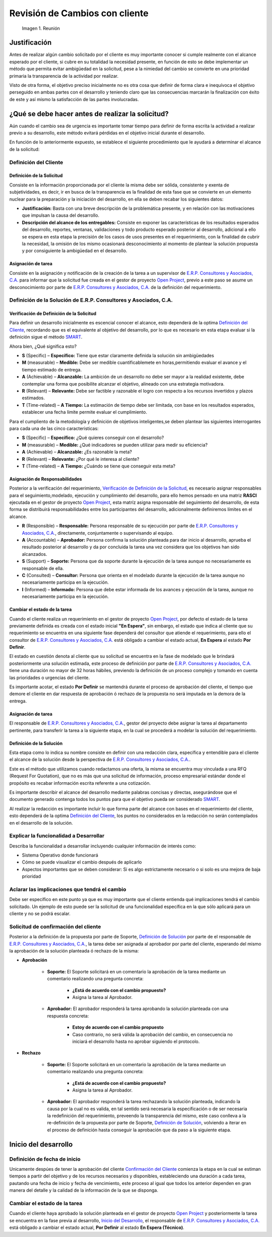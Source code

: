 .. |Reunión| image:: resources/customer-meet.png
.. |Smart| image:: resources/smart.png

.. _documento/revisión-cambios:


**Revisión de Cambios con cliente**      
===================================


   |Reunión| 

   Imagen 1. Reunión

**Justificación**
-----------------

Antes de realizar algún cambio solicitado por el cliente es muy importante conocer si cumple realmente con el alcance esperado por el cliente, si cubre en su totalidad la necesidad presente, en función de esto se debe implementar un método que permita evitar ambigüedad en la solicitud, pese a la nimiedad del cambio se convierte en una prioridad primaria la transparencia de la actividad por realizar.

Visto de otra forma, el objetivo preciso inicialmente no es otra cosa que definir de forma clara e inequívoca el objetivo perseguido en ambas partes con el desarrollo y teniendo claro que las consecuencias marcarán la finalización con éxito de este y así mismo la satisfacción de las partes involucradas.

**¿Qué se debe hacer antes de realizar la solicitud?**
------------------------------------------------------

Aún cuando el cambio sea de urgencia es importante tomar tiempo para definir de forma escrita la actividad a realizar previo a su desarrollo, este método evitará pérdidas en el objetivo inicial durante el desarrollo.

En función de lo anteriormente expuesto, se establece el siguiente procedimiento que le ayudará a determinar el alcance de la solicitud:

**Definición del Cliente**
~~~~~~~~~~~~~~~~~~~~~~~~~~

**Definición de la Solicitud**
^^^^^^^^^^^^^^^^^^^^^^^^^^^^^^

Consiste en la información proporcionada por el cliente la misma debe ser sólida, consistente y exenta de subjetividades, es decir, ir en busca de la transparencia es la finalidad de esta fase que se convierte en un elemento nuclear para la preparación y la iniciación del desarrollo, en ella se deben recabar los siguientes datos:

- **Justificación:** Basta con una breve descripción de la problemática presente, y en relación con las motivaciones que impulsan la causa del desarrollo.

- **Descripción del alcance de los entregables:** Consiste en exponer las características de los resultados esperados del desarrollo, reportes, ventanas, validaciones y todo producto esperado posterior al desarrollo, adicional a ello se espera en esta etapa la precisión de los casos de usos presentes en el requerimiento, con la finalidad de cubrir la necesidad, la omisión de los mismo ocasionará desconocimiento al momento de plantear la solución propuesta y por consiguiente la ambigüedad en el desarrollo.

**Asignación de tarea**
^^^^^^^^^^^^^^^^^^^^^^^

Consiste en la asignación y notificación de la creación de la tarea a un supervisor de `E.R.P. Consultores y Asociados, C.A. <http://erpya.com/>`__ para informar que la solicitud fue creada en el gestor de proyecto `Open Project <http://project.erpya.com/>`__, previo a este paso se asume un desconocimiento por parte de `E.R.P. Consultores y Asociados, C.A. <http://erpya.com/>`__ de la definición del requerimiento.

**Definición de la Solución de E.R.P. Consultores y Asociados, C.A.**
~~~~~~~~~~~~~~~~~~~~~~~~~~~~~~~~~~~~~~~~~~~~~~~~~~~~~~~~~~~~~~~~~~~~~~~~~~~~~~~~~~~~~~~~~~~~~

**Verificación de Definición de la Solicitud**
^^^^^^^^^^^^^^^^^^^^^^^^^^^^^^^^^^^^^^^^^^^^^^

Para definir un desarrollo inicialmente es escencial conocer el alcance, esto dependerá de la optima `Definición del Cliente <https://docs.erpya.com/general/procedures/customer-review/#definicion-de-la-solicitud>`__, recordando que es el equivalente al objetivo del desarrollo, por lo que es necesario en esta etapa evaluar si la definición sigue el método `SMART <https://blog.hubspot.es/marketing/5-ejemplos-de-metas-inteligentes-para-tu-empresa>`__.

Ahora bien, ¿Qué significa esto?

- **S** (Specific) – **Específico:** Tiene que estar claramente definida la solución sin ambigüedades

- **M** (measurable) – **Medible:** Debe ser medible cuantificablemete en horas,permitiendo evaluar el avance y el tiempo estimado de entrega.

- **A** (Achievable) – **Alcanzable:** La ambición de un desarrollo no debe ser mayor a la realidad existente, debe contemplar una forma que posibilite alcanzar el objetivo, alineado con una estrategia motivadora.

- **R** (Relevant) – **Relevante:** Debe ser factible y razonable el logro con respecto a los recursos invertidos y plazos estimados.

- **T** (Time-related) – **A Tiempo:** La estimación de tiempo debe ser limitada, con base en los resultados esperados, establecer una fecha límite permite evaluar el cumplimiento. |Smart|


Para el cumpliento de la metodología y definición de objetivos inteligentes,se deben plantear las siguientes interrogantes para cada una de las cinco caracteristicas:

- **S** (Specific) – **Específico:** ¿Qué quieres conseguir con el desarrollo?

- **M** (measurable) – **Medible:** ¿Qué indicadores se pueden utilizar para medir su eficiencia?

- **A** (Achievable) – **Alcanzable:** ¿Es razonable la meta?

- **R** (Relevant) – **Relevante:** ¿Por qué le interesa al cliente?

- **T** (Time-related) – **A Tiempo:** ¿Cuándo se tiene que conseguir esta meta?

**Asignación de Responsabilidades**
^^^^^^^^^^^^^^^^^^^^^^^^^^^^^^^^^^^

Posterior a la verificación del requerimiento, `Verificación de Definición de la Solicitud <https://docs.erpya.com/general/procedures/customer-review/#verificacion-de-definicion-de-la-solicitud>`__, es necesario asignar responsables para el seguimiento,modelado, ejecución y cumplimiento del desarrollo, para ello hemos pensado en una matriz **RASCI** ejecutada en el gestor de proyecto `Open Project <http://project.erpya.com/>`__, esta matríz asigna responsable del seguimiento del desarrollo, de esta forma se distribuirá responsabilidades entre los participantes del desarrollo, adicionalmente definiremos límites en el alcance.

- **R** (Responsible) – **Responsable:** Persona responsable de su ejecución por parte de `E.R.P. Consultores y Asociados, C.A. <http://erpya.com/>`__, directamente, conjuntamente o supervisando al equipo.

- **A** (Accountable) – **Aprobador:** Persona confirma la solución planteada para dar inicio al desarrollo, aprueba el resultado posterior al desarrollo y da por concluida la tarea una vez considera que los objetivos han sido alcanzados.

- **S** (Support) – **Soporte:** Persona que da soporte durante la ejecución de la tarea aunque no necesariamente es responsable de ella.

- **C** (Consulted) – **Consultor:** Persona que orienta en el modelado durante la ejecución de la tarea aunque no necesariamente participa en la ejecución.

- **I** (Informed) – **Informado:** Persona que debe estar informada de los avances y ejecución de la tarea, aunque no necesariamente participa en la ejecución.

**Cambiar el estado de la tarea**
^^^^^^^^^^^^^^^^^^^^^^^^^^^^^^^^^

Cuando el cliente realiza un requerimiento en el gestor de proyecto `Open Project <http://project.erpya.com/>`__, por defecto el estado de la tarea previamente definida es creada con el estado inicial **"En Espera"**, sin embargo, el estado que indica al cliente que su requerimiento se encuentra en una siguiente fase dependerá del consultor que atiende el requerimiento, para ello el consultor de `E.R.P. Consultores y Asociados, C.A. <http://erpya.com/>`__ está obligado a cambiar el estado actual, **En Espera** al estado **Por Definir**.

El estado en cuestión denota al cliente que su solicitud se encuentra en la fase de modelado que le brindará posteriormente una solución estimada, este proceso de definición por parte de `E.R.P. Consultores y Asociados, C.A. <http://erpya.com/>`__ tiene una duración no mayor de 32 horas hábiles, previendo la definición de un proceso complejo y tomando en cuenta las prioridades o urgencias del cliente.

Es importante acotar, el estado **Por Definir** se mantendrá durante el proceso de aprobación del cliente, el tiempo que demore el cliente en dar respuesta de aprobación ó rechazo de la propuesta no será imputada en la demora de la entrega.

**Asignación de tarea**
^^^^^^^^^^^^^^^^^^^^^^^

El responsable de `E.R.P. Consultores y Asociados, C.A. <http://erpya.com/>`__, gestor del proyecto debe asignar la tarea al departamento pertinente, para transferir la tarea a la siguiente etapa, en la cual se procederá a modelar la solución del requerimiento.

**Definición de la Solución**
^^^^^^^^^^^^^^^^^^^^^^^^^^^^^

Esta etapa como lo indica su nombre consiste en definir con una redacción clara, específica y entendible para el cliente el alcance de la solución desde la perspectiva de `E.R.P. Consultores y Asociados, C.A. <http://erpya.com/>`__.

Este es el método que utilizamos cuando redactamos una oferta, la misma se encuentra muy vinculada a una RFQ (Request For Quotation), que no es más que una solicitud de información, proceso empresarial estándar donde el propósito es recabar información escrita referente a una cotización.

Es importante describir el alcance del desarrollo mediante palabras concisas y directas, asegurándose que el documento generado contenga todos los puntos para que el objetivo pueda ser considerado `SMART <https://docs.erpya.com/general/procedures/customer-review/#verificacion-de-definicion-de-la-solicitud>`__.

Al realizar la redacción es importante incluir lo que forma parte del alcance con bases en el requerimiento del cliente, esto dependerá de la optima `Definición del Cliente <https://docs.erpya.com/general/procedures/customer-review/#definición-de-la-solicitud>`__, los puntos no considerados en la redacción no serán contemplados en el desarrollo de la solución.

**Explicar la funcionalidad a Desarrollar**
~~~~~~~~~~~~~~~~~~~~~~~~~~~~~~~~~~~~~~~~~~~

Describa la funcionalidad a desarrollar incluyendo cualquier información de interés como:

- Sistema Operativo donde funcionará

- Cómo se puede visualizar el cambio después de aplicarlo

- Aspectos importantes que se deben considerar: Si es algo estrictamente necesario o si solo es una mejora de baja prioridad

**Aclarar las implicaciones que tendrá el cambio**
~~~~~~~~~~~~~~~~~~~~~~~~~~~~~~~~~~~~~~~~~~~~~~~~~~

Debe ser específico en este punto ya que es muy importante que el cliente entienda qué implicaciones tendrá el cambio solicitado. Un ejemplo de esto puede ser la solicitud de una funcionalidad específica en la que sólo aplicará para un cliente y no se podrá escalar.

**Solicitud de confirmación del cliente**
~~~~~~~~~~~~~~~~~~~~~~~~~~~~~~~~~~~~~~~~~

Posterior a la definición de la propuesta por parte de Soporte, `Definición de Solución <https://docs.erpya.com/general/procedures/customer-review/#definicion-de-la-solucion>`__ por parte de el responsable de `E.R.P. Consultores y Asociados, C.A. <http://erpya.com/>`__, la tarea debe ser asignada al aprobador por parte del cliente, esperando del mismo la aprobación de la solución planteada ó rechazo de la misma:

- **Aprobación**

   - **Soporte:** El Soporte solicitará en un comentario la aprobación de la tarea mediante un comentario realizando una pregunta concreta:

      - **¿Está de acuerdo con el cambio propuesto?**
      - Asigna la tarea al Aprobador.

   - **Aprobador:** El aprobador responderá la tarea aprobando la solución planteada con una respuesta concreta:

      - **Estoy de acuerdo con el cambio propuesto**
      - Caso contrario, no será válida la aprobación del cambio, en consecuencia no iniciará el desarrollo hasta no aprobar siguiendo el protocolo.

- **Rechazo**

   - **Soporte:** El Soporte solicitará en un comentario la aprobación de la tarea mediante un comentario realizando una pregunta concreta:

      - **¿Está de acuerdo con el cambio propuesto?**
      - Asigna la tarea al Aprobador.

   - **Aprobador:** El aprobador responderá la tarea rechazando la solución planteada, indicando la causa por la cual no es valida, en tal sentido será necesaria la especificación o de ser necesaria la redefinición del requerimiento, preveendo la transparencia del mismo, este caso conlleva a la re-definición de la propuesta por parte de Soporte, `Definición de Solución <https://docs.erpya.com/general/procedures/customer-review/#definición-de-la-solicitud>`__, volviendo a iterar en el proceso de definición hasta conseguir la aprobación que da paso a la siguiente etapa.

**Inicio del desarrollo**
-------------------------

**Definición de fecha de inicio**
~~~~~~~~~~~~~~~~~~~~~~~~~~~~~~~~~

Unicamente despúes de tener la aprobación del cliente `Confirmación del Cliente <https://docs.erpya.com/general/procedures/customer-review/#solicitud-de-confirmacion-del-cliente>`__ comienza la etapa en la cual se estiman tiempos a partir del objetivo y de los recursos necesarios y disponibles, estableciendo una duración a cada tarea, pautando una fecha de inicio y fecha de vencimiento, este proceso al igual que todos los anterior dependen en gran manera del detalle y la calidad de la información de la que se disponga.

**Cambiar el estado de la tarea**
~~~~~~~~~~~~~~~~~~~~~~~~~~~~~~~~~

Cuando el cliente haya aprobado la solución planteada en el gestor de proyecto `Open Project <http://project.erpya.com/>`__ y posteriormente la tarea se encuentra en la fase previa al desarrollo, `Inicio del Desarrollo <https://docs.erpya.com/general/procedures/customer-review/#inicio-del-desarrollo>`__, el responsable de `E.R.P. Consultores y Asociados, C.A. <http://erpya.com/>`__ está obligado a cambiar el estado actual, **Por Definir** al estado **En Espera (Técnico)**.



